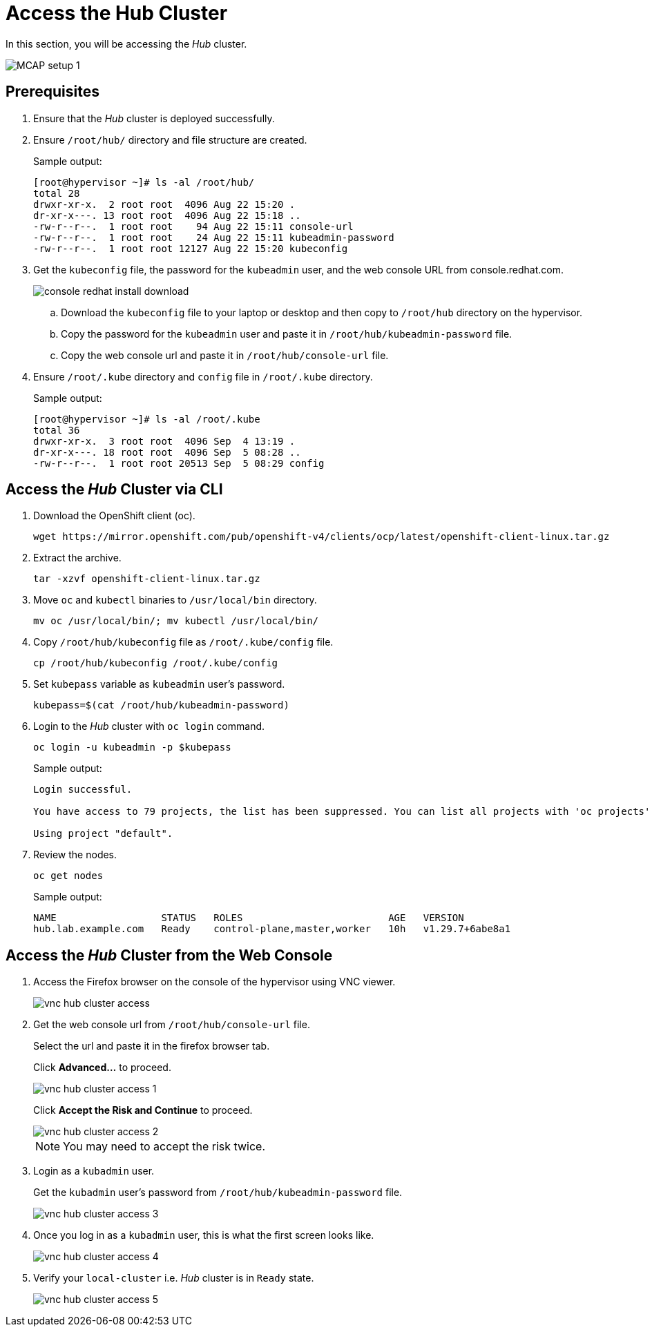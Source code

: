 = Access the Hub Cluster
:experimental:

In this section, you will be accessing the _Hub_ cluster.

image::MCAP_setup_1.png[]

== Prerequisites

. Ensure that the _Hub_ cluster is deployed successfully.

. Ensure `/root/hub/` directory and file structure are created.
+
.Sample output:
----
[root@hypervisor ~]# ls -al /root/hub/
total 28
drwxr-xr-x.  2 root root  4096 Aug 22 15:20 .
dr-xr-x---. 13 root root  4096 Aug 22 15:18 ..
-rw-r--r--.  1 root root    94 Aug 22 15:11 console-url
-rw-r--r--.  1 root root    24 Aug 22 15:11 kubeadmin-password
-rw-r--r--.  1 root root 12127 Aug 22 15:20 kubeconfig
----

. Get the `kubeconfig` file, the password for the `kubeadmin` user, and the web console URL from console.redhat.com.
+
image::console_redhat_install_download.png[]

.. Download the `kubeconfig` file to your laptop or desktop and then copy to `/root/hub` directory on the hypervisor.

.. Copy the password for the `kubeadmin` user and paste it in `/root/hub/kubeadmin-password` file.

.. Copy the web console url and paste it in `/root/hub/console-url` file.

. Ensure `/root/.kube` directory and `config` file in `/root/.kube` directory.
+
.Sample output:
----
[root@hypervisor ~]# ls -al /root/.kube
total 36
drwxr-xr-x.  3 root root  4096 Sep  4 13:19 .
dr-xr-x---. 18 root root  4096 Sep  5 08:28 ..
-rw-r--r--.  1 root root 20513 Sep  5 08:29 config
----

== Access the _Hub_ Cluster via CLI

. Download the OpenShift client (oc).
+
[source,bash,role=execute]
----
wget https://mirror.openshift.com/pub/openshift-v4/clients/ocp/latest/openshift-client-linux.tar.gz
----

. Extract the archive.
+
[source,bash,role=execute]
----
tar -xzvf openshift-client-linux.tar.gz
----

. Move `oc` and `kubectl` binaries to `/usr/local/bin` directory.
+
[source,bash,role=execute]
----
mv oc /usr/local/bin/; mv kubectl /usr/local/bin/
----

. Copy `/root/hub/kubeconfig` file as `/root/.kube/config` file.
+
[source,bash,role=execute]
----
cp /root/hub/kubeconfig /root/.kube/config
----

. Set `kubepass` variable as `kubeadmin` user's password.
+
[source,bash,role=execute]
----
kubepass=$(cat /root/hub/kubeadmin-password)
----

. Login to the _Hub_ cluster with `oc login` command.
+
[source,bash,role=execute]
----
oc login -u kubeadmin -p $kubepass
----
+
.Sample output:
----
Login successful.

You have access to 79 projects, the list has been suppressed. You can list all projects with 'oc projects'

Using project "default".
----

. Review the nodes.
+
[source,bash,role=execute]
----
oc get nodes
----
+
.Sample output:
----
NAME                  STATUS   ROLES                         AGE   VERSION
hub.lab.example.com   Ready    control-plane,master,worker   10h   v1.29.7+6abe8a1
----

== Access the _Hub_ Cluster from the Web Console

. Access the Firefox browser on the console of the hypervisor using VNC viewer.
+
image::vnc_hub_cluster_access.png[]

. Get the web console url from `/root/hub/console-url` file.
+
Select the url and paste it in the firefox browser tab.
+
Click btn:[Advanced...] to proceed.
+
image::vnc_hub_cluster_access_1.png[]
+
Click btn:[Accept the Risk and Continue] to proceed.
+
image::vnc_hub_cluster_access_2.png[]
+
[NOTE]
You may need to accept the risk twice.

. Login as a `kubadmin` user.
+
Get the `kubadmin` user's password from `/root/hub/kubeadmin-password` file.
+
image::vnc_hub_cluster_access_3.png[]

. Once you log in as a `kubadmin` user, this is what the first screen looks like.
+
image::vnc_hub_cluster_access_4.png[]

. Verify your `local-cluster` i.e. _Hub_ cluster is in `Ready` state.
+
image::vnc_hub_cluster_access_5.png[]